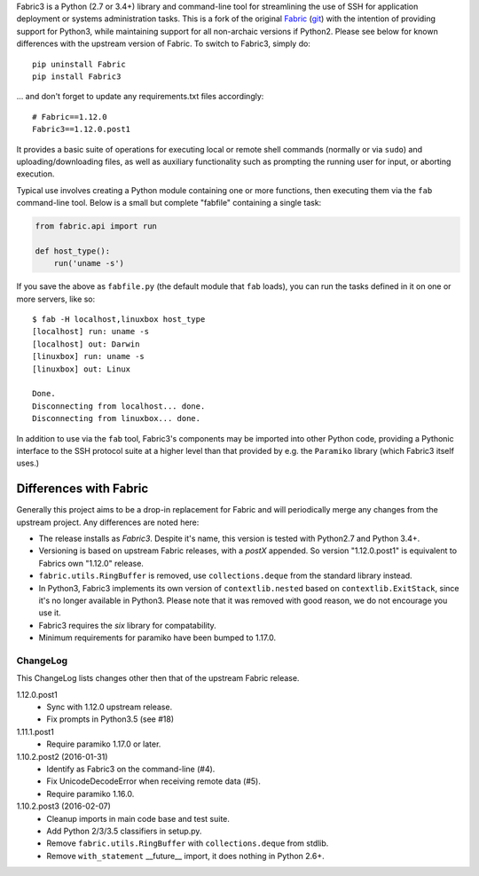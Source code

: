 Fabric3 is a Python (2.7 or 3.4+) library and command-line tool for
streamlining the use of SSH for application deployment or systems
administration tasks. This is a fork of the original
`Fabric <http://www.fabfile.org/>`_ (`git <https://github.com/fabric/fabric>`_) with
the intention of providing support for Python3, while maintaining support for
all non-archaic versions if Python2.  Please see below for known differences
with the upstream version of Fabric. To switch to Fabric3, simply do::

   pip uninstall Fabric
   pip install Fabric3

... and don't forget to update any requirements.txt files accordingly::

   # Fabric==1.12.0
   Fabric3==1.12.0.post1

It provides a basic suite of operations for executing local or remote shell
commands (normally or via ``sudo``) and uploading/downloading files, as well as
auxiliary functionality such as prompting the running user for input, or
aborting execution.

Typical use involves creating a Python module containing one or more functions,
then executing them via the ``fab`` command-line tool. Below is a small but
complete "fabfile" containing a single task:

.. code-block:: python

    from fabric.api import run

    def host_type():
        run('uname -s')

If you save the above as ``fabfile.py`` (the default module that
``fab`` loads), you can run the tasks defined in it on one or more
servers, like so::

    $ fab -H localhost,linuxbox host_type
    [localhost] run: uname -s
    [localhost] out: Darwin
    [linuxbox] run: uname -s
    [linuxbox] out: Linux

    Done.
    Disconnecting from localhost... done.
    Disconnecting from linuxbox... done.

In addition to use via the ``fab`` tool, Fabric3's components may be imported
into other Python code, providing a Pythonic interface to the SSH protocol
suite at a higher level than that provided by e.g. the ``Paramiko`` library
(which Fabric3 itself uses.)

Differences with Fabric
=======================

Generally this project aims to be a drop-in replacement for Fabric and will
periodically merge any changes from the upstream project. Any differences are
noted here:

* The release installs as `Fabric3`. Despite it's name, this version is tested
  with Python2.7 and Python 3.4+.
* Versioning is based on upstream Fabric releases, with a `postX` appended. So
  version "1.12.0.post1" is equivalent to Fabrics own "1.12.0" release.
* ``fabric.utils.RingBuffer`` is removed, use ``collections.deque`` from the
  standard library instead.
* In Python3, Fabric3 implements its own version of ``contextlib.nested`` based
  on ``contextlib.ExitStack``, since it's no longer available in Python3. Please
  note that it was removed with good reason, we do not encourage you use it.
* Fabric3 requires the `six` library for compatability.
* Minimum requirements for paramiko have been bumped to 1.17.0.

ChangeLog
---------

This ChangeLog lists changes other then that of the upstream Fabric release.

1.12.0.post1
   * Sync with 1.12.0 upstream release.
   * Fix prompts in Python3.5 (see #18)

1.11.1.post1
   * Require paramiko 1.17.0 or later.

1.10.2.post2 (2016-01-31)
   * Identify as Fabric3 on the command-line (#4).
   * Fix UnicodeDecodeError when receiving remote data (#5).
   * Require paramiko 1.16.0.

1.10.2.post3 (2016-02-07)
   * Cleanup imports in main code base and test suite.
   * Add Python 2/3/3.5 classifiers in setup.py.
   * Remove ``fabric.utils.RingBuffer`` with ``collections.deque`` from stdlib.
   * Remove ``with_statement`` __future__ import, it does nothing in Python 2.6+.
